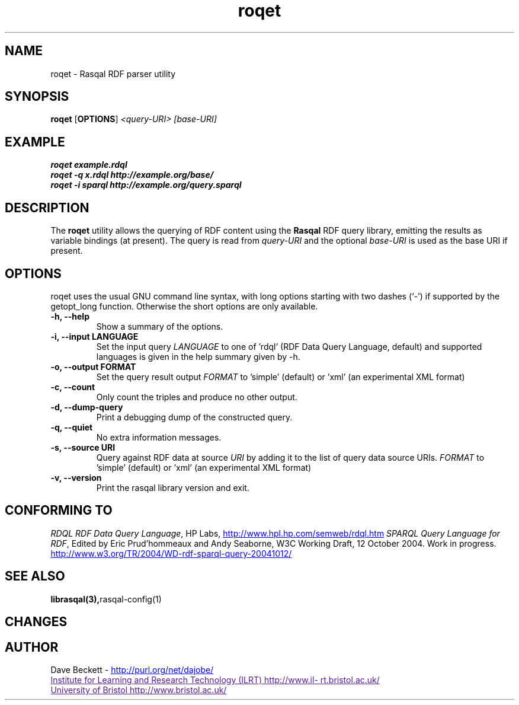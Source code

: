 .\"                                      Hey, EMACS: -*- nroff -*-
.\"
.\" roqet.1 - Rasqal RDF query test program
.\"
.\" $Id$
.\"
.\" Copyright (C) 2004 David Beckett - http://purl.org/net/dajobe/
.\" Institute for Learning and Research Technology - http://www.ilrt.bris.ac.uk/
.\" University of Bristol - http://www.bristol.ac.uk/
.\"
.TH roqet 1 "2004-10-16"
.\" Please adjust this date whenever revising the manpage.
.SH NAME
roqet \- Rasqal RDF parser utility
.SH SYNOPSIS
.B roqet
.RB [ OPTIONS ]
.IR "<query-URI>"
.IR "[base-URI]"
.SH EXAMPLE
.nf
.B roqet example.rdql
.br
.B roqet -q x.rdql http://example.org/base/
.br
.B roqet -i sparql http://example.org/query.sparql
.br
.SH DESCRIPTION
The
.B roqet
utility allows the querying of RDF content using the
.B Rasqal
RDF query library, emitting the results as variable bindings
(at present).  The query is read from \fIquery-URI\fR and
the optional \fIbase-URI\fR is used as the base URI if present.
.SH OPTIONS
roqet uses the usual GNU command line syntax, with long
options starting with two dashes (`-') if supported by the
getopt_long function.  Otherwise the short options are only available.
.TP
.B \-h, \-\-help
Show a summary of the options.
.TP
.B \-i, \-\-input LANGUAGE
Set the input query
.I LANGUAGE
to one of 'rdql' (RDF Data Query Language, default) and
'sparql' (SPARQL Query Language for RDF).   The list of
supported languages is given in the help summary given by \-h.
.TP
.B \-o, \-\-output FORMAT
Set the query result output
.I FORMAT
to 'simple' (default) or 'xml' (an experimental XML format)
.TP
.B \-c, \-\-count
Only count the triples and produce no other output.
.TP
.B \-d, \-\-dump-query
Print a debugging dump of the constructed query.
.TP
.B \-q, \-\-quiet
No extra information messages.
.TP
.B \-s, \-\-source URI
Query against RDF data at source
.I URI
by adding it to the list of query data source URIs.
.I FORMAT
to 'simple' (default) or 'xml' (an experimental XML format)
.TP
.B \-v, \-\-version
Print the rasqal library version and exit.
.SH "CONFORMING TO"
\fIRDQL RDF Data Query Language\fR,
HP Labs,
.UR http://www.hpl.hp.com/semweb/rdql.htm
http://www.hpl.hp.com/semweb/rdql.htm
.UE
\fISPARQL Query Language for RDF\fR,
Edited by Eric Prud'hommeaux and Andy Seaborne,
W3C Working Draft, 12 October 2004.  Work in progress.
.UR http://www.w3.org/TR/2004/WD-rdf-sparql-query-20041012/
http://www.w3.org/TR/2004/WD-rdf-sparql-query-20041012/
.UE

.SH SEE ALSO
.BR librasqal(3), rasqal-config(1)
.SH CHANGES
.br
.SH AUTHOR
Dave Beckett - 
.UR http://purl.org/net/dajobe/
http://purl.org/net/dajobe/
.UE
.br
.UR
Institute for Learning and Research Technology (ILRT)
http://www.ilrt.bristol.ac.uk/
.UE
.br
.UR
University of Bristol
http://www.bristol.ac.uk/
.UE

